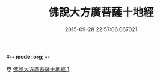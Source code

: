 #-*- mode: org; -*-
#+DATE: 2015-09-28 22:57:06.067021
#+TITLE: 佛說大方廣菩薩十地經
#+PROPERTY: CBETA_ID T10n0308
#+PROPERTY: ID KR6e0057
#+PROPERTY: SOURCE Taisho Tripitaka Vol. 10, No. 308
#+PROPERTY: VOL 10
#+PROPERTY: BASEEDITION T
#+PROPERTY: WITNESS TKD
#+PROPERTY: LASTPB <pb:KR6e0057_T_000-0963b>¶¶¶¶¶


卷
[[mandoku:KR6e0057_001.txt][佛說大方廣菩薩十地經 1]]
